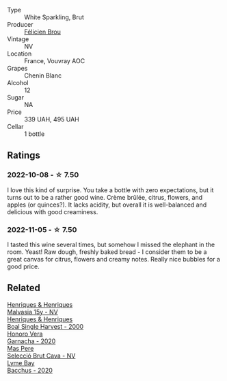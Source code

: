 #+attr_html: :class wine-main-image
[[file:/images/22/1464f9-abb2-4134-b8bb-1a020b3db2ae/2022-10-05-09-43-43-7A7B719D-369E-4532-A731-E65775A3B0F1-1-105-c.webp]]

- Type :: White Sparkling, Brut
- Producer :: [[barberry:/producers/2a5b0154-c0c9-4221-81c5-44a34a37ed4b][Félicien Brou]]
- Vintage :: NV
- Location :: France, Vouvray AOC
- Grapes :: Chenin Blanc
- Alcohol :: 12
- Sugar :: NA
- Price :: 339 UAH, 495 UAH
- Cellar :: 1 bottle

** Ratings

*** 2022-10-08 - ☆ 7.50

I love this kind of surprise. You take a bottle with zero expectations, but it turns out to be a rather good wine. Crème brûlée, citrus, flowers, and apples (or quinces?). It lacks acidity, but overall it is well-balanced and delicious with good creaminess.

*** 2022-11-05 - ☆ 7.50

I tasted this wine several times, but somehow I missed the elephant in the room. Yeast! Raw dough, freshly baked bread - I consider them to be a great canvas for citrus, flowers and creamy notes. Really nice bubbles for a good price.

** Related

#+begin_export html
<div class="flex-container">
  <a class="flex-item flex-item-left" href="/wines/54468301-969e-41f6-a3f1-404cc7608364.html">
    <img class="flex-bottle" src="/images/54/468301-969e-41f6-a3f1-404cc7608364/2022-06-15-07-35-09-58AA2157-1BAF-4A6E-8D25-90D981612C95-1-105-c.webp"></img>
    <section class="h">Henriques & Henriques</section>
    <section class="h text-bolder">Malvasia 15y - NV</section>
  </a>

  <a class="flex-item flex-item-right" href="/wines/64ddc69b-b7a5-45b5-bd67-ee325450f038.html">
    <img class="flex-bottle" src="/images/64/ddc69b-b7a5-45b5-bd67-ee325450f038/2022-06-15-07-27-29-IMG-0463.webp"></img>
    <section class="h">Henriques & Henriques</section>
    <section class="h text-bolder">Boal Single Harvest - 2000</section>
  </a>

  <a class="flex-item flex-item-left" href="/wines/65bd6d64-29e1-4b3c-ad9a-ce49a291c3e2.html">
    <img class="flex-bottle" src="/images/65/bd6d64-29e1-4b3c-ad9a-ce49a291c3e2/2022-11-06-11-49-53-95EB8687-69B7-48C2-8A39-33B00747CDF8-1-105-c.webp"></img>
    <section class="h">Honoro Vera</section>
    <section class="h text-bolder">Garnacha - 2020</section>
  </a>

  <a class="flex-item flex-item-right" href="/wines/ad7ea416-1a45-4a6c-8255-114fb9ced2ab.html">
    <img class="flex-bottle" src="/images/ad/7ea416-1a45-4a6c-8255-114fb9ced2ab/2022-07-02-16-19-17-A49BA315-7C28-4549-BC11-D64B72A35027-1-105-c.webp"></img>
    <section class="h">Mas Pere</section>
    <section class="h text-bolder">Selecció Brut Cava - NV</section>
  </a>

  <a class="flex-item flex-item-left" href="/wines/c7dc4a40-1731-48fa-964e-3e75566b5234.html">
    <img class="flex-bottle" src="/images/c7/dc4a40-1731-48fa-964e-3e75566b5234/2022-08-29-21-05-53-IMG-1864.webp"></img>
    <section class="h">Lyme Bay</section>
    <section class="h text-bolder">Bacchus - 2020</section>
  </a>

</div>
#+end_export
